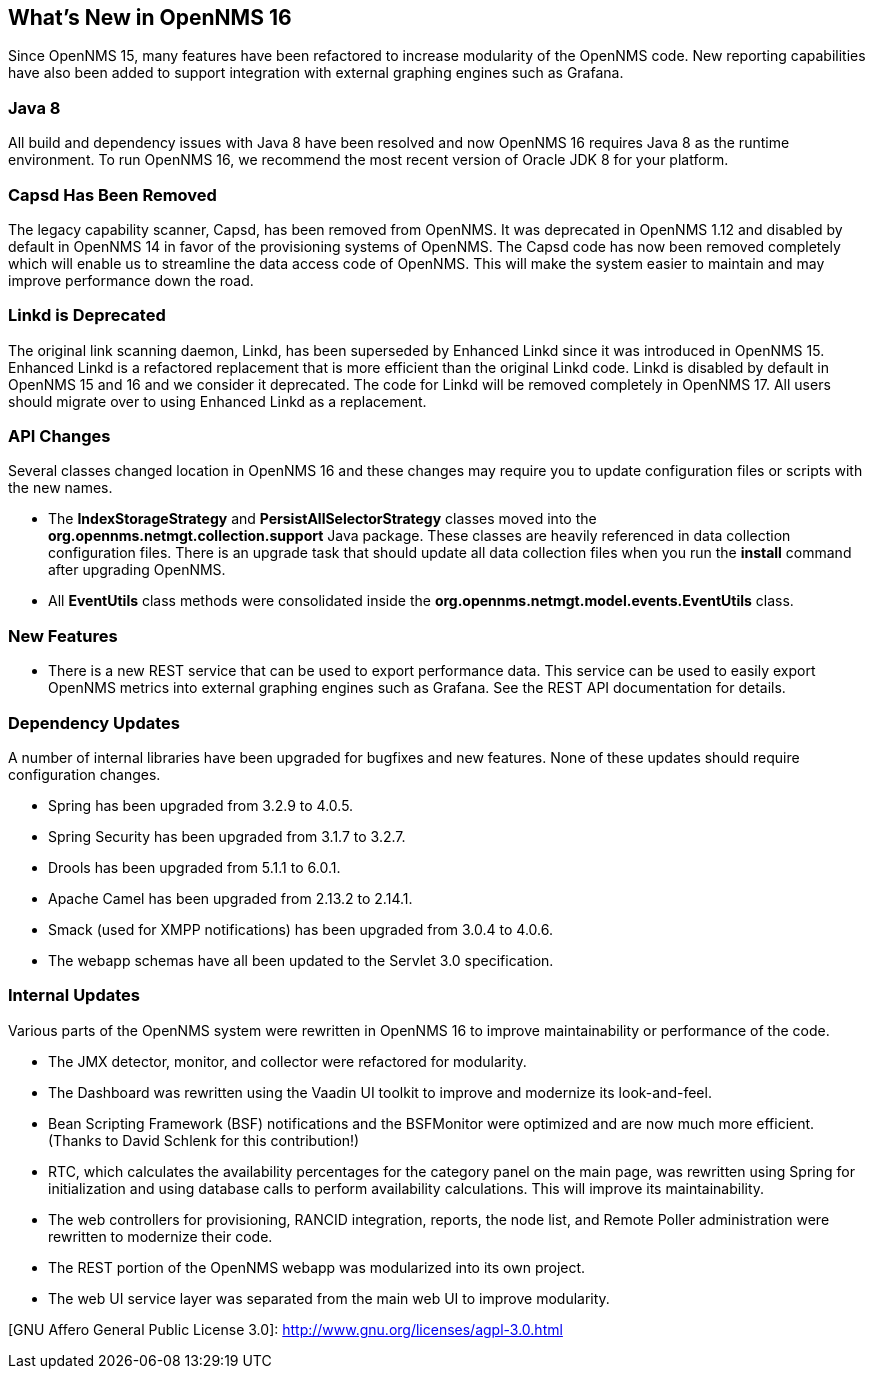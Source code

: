 
[[releasenotes-16]]
== What's New in OpenNMS 16

Since OpenNMS 15, many features have been refactored to increase modularity of the OpenNMS code. New reporting capabilities have also been added to
support integration with external graphing engines such as Grafana.

=== Java 8

All build and dependency issues with Java 8 have been resolved and now OpenNMS 16 requires Java 8 as the runtime environment. To run OpenNMS 16,
we recommend the most recent version of Oracle JDK 8 for your platform.

=== Capsd Has Been Removed

The legacy capability scanner, Capsd, has been removed from OpenNMS. It was deprecated in OpenNMS 1.12 and disabled by default in
OpenNMS 14 in favor of the provisioning systems of OpenNMS. The Capsd code has now been removed completely which will enable us to
streamline the data access code of OpenNMS. This will make the system easier to maintain and may improve performance down the road.

=== Linkd is Deprecated

The original link scanning daemon, Linkd, has been superseded by Enhanced Linkd since it was introduced in OpenNMS 15.
Enhanced Linkd is a refactored replacement that is more efficient than the original Linkd code.
Linkd is disabled by default in OpenNMS 15 and 16 and we consider it deprecated.
The code for Linkd will be removed completely in OpenNMS 17.
All users should migrate over to using Enhanced Linkd as a replacement.

=== API Changes

Several classes changed location in OpenNMS 16 and these changes may require you to update configuration files or scripts with the new names.

* The *IndexStorageStrategy* and *PersistAllSelectorStrategy* classes moved into the *org.opennms.netmgt.collection.support* Java package. These classes
  are heavily referenced in data collection configuration files. There is an upgrade task that should update all data collection files when you
  run the *install* command after upgrading OpenNMS.
* All *EventUtils* class methods were consolidated inside the *org.opennms.netmgt.model.events.EventUtils* class.

=== New Features

* There is a new REST service that can be used to export performance data. This service can be used to easily export OpenNMS metrics into external
  graphing engines such as Grafana. See the REST API documentation for details.

=== Dependency Updates

A number of internal libraries have been upgraded for bugfixes and new features. None of these updates should require configuration changes.

* Spring has been upgraded from 3.2.9 to 4.0.5.
* Spring Security has been upgraded from 3.1.7 to 3.2.7.
* Drools has been upgraded from 5.1.1 to 6.0.1.
* Apache Camel has been upgraded from 2.13.2 to 2.14.1.
* Smack (used for XMPP notifications) has been upgraded from 3.0.4 to 4.0.6.
* The webapp schemas have all been updated to the Servlet 3.0 specification.

=== Internal Updates

Various parts of the OpenNMS system were rewritten in OpenNMS 16 to improve maintainability or performance of the code.

* The JMX detector, monitor, and collector were refactored for modularity.
* The Dashboard was rewritten using the Vaadin UI toolkit to improve and modernize its look-and-feel.
* Bean Scripting Framework (BSF) notifications and the BSFMonitor were optimized and are now much more efficient. (Thanks to David Schlenk for this contribution!)
* RTC, which calculates the availability percentages for the category panel on the main page, was rewritten using Spring for initialization and
  using database calls to perform availability calculations. This will improve its maintainability.
* The web controllers for provisioning, RANCID integration, reports, the node list, and Remote Poller administration were rewritten
  to modernize their code.
* The REST portion of the OpenNMS webapp was modularized into its own project.
* The web UI service layer was separated from the main web UI to improve modularity.


[GNU Affero General Public License 3.0]: http://www.gnu.org/licenses/agpl-3.0.html
